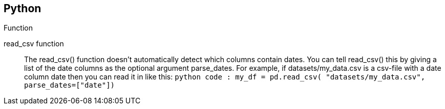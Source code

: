 == Python
.Function
[VERTICAL]
read_csv function :: The read_csv() function doesn't automatically detect which columns contain dates. You can tell read_csv() this by giving a list of the date columns as the optional argument parse_dates. For example, if datasets/my_data.csv is a csv-file with a date column date then you can read it in like this:
    ```python code :
      my_df = pd.read_csv(
        "datasets/my_data.csv", 
        parse_dates=["date"])
    ```
